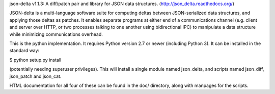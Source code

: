 json-delta v1.1.3: A diff/patch pair and library for JSON data
structures. (http://json_delta.readthedocs.org/)

JSON-delta is a multi-language software suite for computing deltas
between JSON-serialized data structures, and applying those deltas as
patches.  It enables separate programs at either end of a
communications channel (e.g. client and server over HTTP, or two
processes talking to one another using bidirectional IPC) to
manipulate a data structure while minimizing communications overhead.

This is the python implementation.  It requires Python version 2.7 or
newer (including Python 3).  It can be installed in the standard way:

$ python setup.py install

(potentially needing superuser privileges).  This will install a
single module named json_delta, and scripts named json_diff,
json_patch and json_cat.

HTML documentation for all four of these can be found in the doc/
directory, along with manpages for the scripts.


